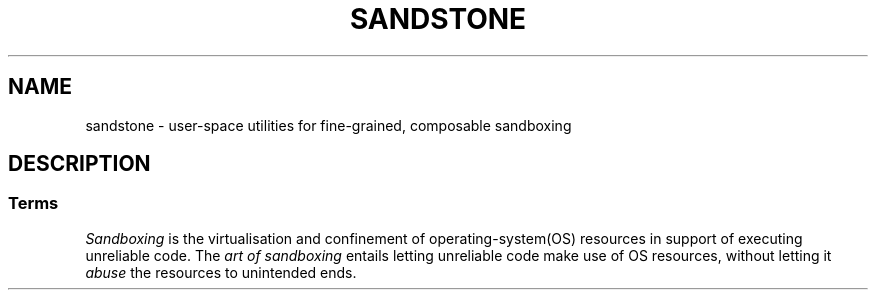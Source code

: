 .TH SANDSTONE 7 "May 2015" "Sandstone v3" "Sandstone User's Manual"
.SH NAME
sandstone \- user-space utilities for fine-grained, composable sandboxing
.SH DESCRIPTION
.SS Terms
.I Sandboxing
is the virtualisation and confinement of operating-system(OS) resources in
support of executing unreliable code. The
.I art of sandboxing
entails letting unreliable code make use of OS resources, without letting it
.I abuse
the resources to unintended ends.
